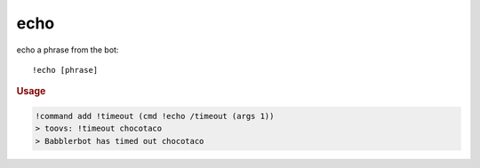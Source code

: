 echo
----

echo a phrase from the bot::

    !echo [phrase]

.. rubric:: Usage

.. code-block:: text

    !command add !timeout (cmd !echo /timeout (args 1))
    > toovs: !timeout chocotaco
    > Babblerbot has timed out chocotaco
